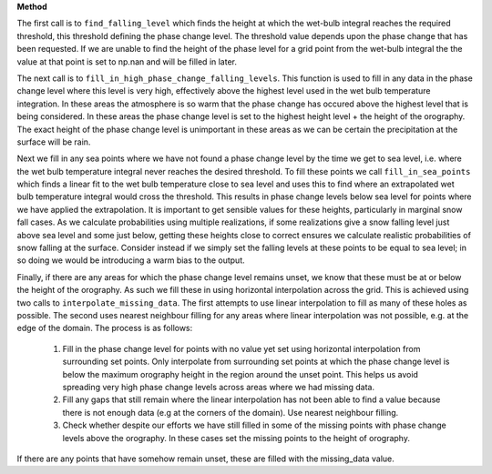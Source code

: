 **Method**

The first call is to ``find_falling_level`` which finds the height
at which the wet-bulb integral reaches the required threshold, this
threshold defining the phase change level. The threshold value depends
upon the phase change that has been requested. If we are unable to find
the height of the phase level for a grid point from the wet-bulb
integral the the value at that point is set to np.nan and will be filled
in later.

The next call is to ``fill_in_high_phase_change_falling_levels``.
This function is used to fill in any data in the phase change level
where this level is very high, effectively above the highest level
used in the wet bulb temperature integration. In these areas the
atmosphere is so warm that the phase change has occured above the
highest level that is being considered. In these areas the phase
change level is set to the highest height level + the height of the
orography. The exact height of the phase change level is unimportant
in these areas as we can be certain the precipitation at the surface
will be rain.

Next we fill in any sea points where we have not found a phase change
level by the time we get to sea level, i.e. where the wet bulb
temperature integral never reaches the desired threshold. To fill
these points we call ``fill_in_sea_points`` which finds a linear fit to
the wet bulb temperature close to sea level and uses this to find where
an extrapolated wet bulb temperature integral would cross the threshold.
This results in phase change levels below sea level for points where we
have applied the extrapolation. It is important to get sensible values
for these heights, particularly in marginal snow fall cases. As we
calculate probabilities using multiple realizations, if some
realizations give a snow falling level just above sea level and some
just below, getting these heights close to correct ensures we calculate
realistic probabilities of snow falling at the surface. Consider instead
if we simply set the falling levels at these points to be equal to sea
level; in so doing we would be introducing a warm bias to the output.

Finally, if there are any areas for which the phase change level remains
unset, we know that these must be at or below the height of the
orography. As such we fill these in using horizontal interpolation across
the grid. This is achieved using two calls to
``interpolate_missing_data``. The first attempts to use linear
interpolation to fill as many of these holes as possible. The second
uses nearest neighbour filling for any areas where linear interpolation
was not possible, e.g. at the edge of the domain. The process is as
follows:

  1. Fill in the phase change level for points with no value yet
     set using horizontal interpolation from surrounding set points.
     Only interpolate from surrounding set points at which the phase
     change level is below the maximum orography height in the region
     around the unset point. This helps us avoid spreading very high
     phase change levels across areas where we had missing data.
  2. Fill any gaps that still remain where the linear interpolation has
     not been able to find a value because there is not enough
     data (e.g at the corners of the domain). Use nearest neighbour
     filling.
  3. Check whether despite our efforts we have still filled in some
     of the missing points with phase change levels above the orography.
     In these cases set the missing points to the height of orography.

If there are any points that have somehow remain unset, these are filled
with the missing_data value.

